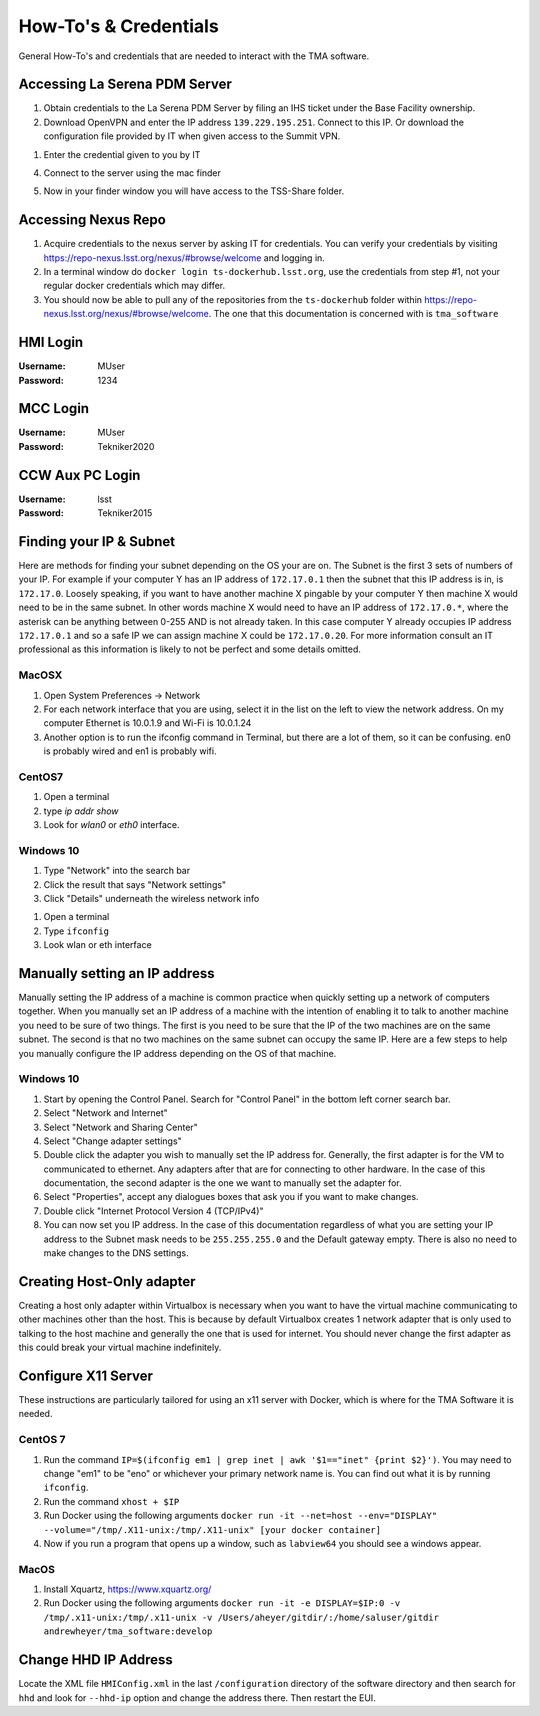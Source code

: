 ######################
How-To's & Credentials
######################

General How-To's and credentials that are needed to interact with the TMA software.


.. _pdm_server:

Accessing La Serena PDM Server
==============================
	
1. Obtain credentials to the La Serena PDM Server by filing an IHS ticket under the Base Facility ownership.

2. Download OpenVPN and enter the IP address ``139.229.195.251``.
   Connect to this IP.
   Or download the configuration file provided by IT when given access to the Summit VPN.

.. image:: ../../_static/images/openvpn1.png

1. Enter the credential given to you by IT

.. image:: ../../_static/images/openvpn2.png

4. Connect to the server using the mac finder

.. image:: ../../_static/images/openvpn3.png

5. Now in your finder window you will have access to the TSS-Share folder.


.. _nexus_repo:

Accessing Nexus Repo
====================

1. Acquire credentials to the nexus server by asking IT for credentials. You can verify your credentials by visiting https://repo-nexus.lsst.org/nexus/#browse/welcome and logging in.

2. In a terminal window do ``docker login ts-dockerhub.lsst.org``, use the credentials from step #1, not your regular docker credentials which may differ.

3. You should now be able to pull any of the repositories from the ``ts-dockerhub`` folder within https://repo-nexus.lsst.org/nexus/#browse/welcome. The one that this documentation is concerned with is ``tma_software``

.. image:: ../../_static/images/nexus3server.png


.. _hmi-login:

HMI Login
=========
:Username: MUser
:Password: 1234


.. _mcc-login:

MCC Login
=========
:Username: MUser
:Password: Tekniker2020


.. _ccw-aux-pc-login:

CCW Aux PC Login
================
:Username: lsst
:Password: Tekniker2015


.. _finding-your-ip-subnet:

Finding your IP & Subnet
========================
Here are methods for finding your subnet depending on the OS your are on. The Subnet is the first 3 sets of numbers of your IP. For example if your computer Y has an IP address of ``172.17.0.1`` then the subnet that this IP address is in, is ``172.17.0``. Loosely speaking, if you want to have another machine X pingable by your computer Y then machine X would need to be in the same subnet. In other words machine X would need to have an IP address of ``172.17.0.*``, where the asterisk can be anything between 0-255 AND is not already taken. In this case computer Y already occupies IP address ``172.17.0.1`` and so a safe IP we can assign machine X could be ``172.17.0.20``. For more information consult an IT professional as this information is likely to not be perfect and some details omitted.

MacOSX
------

1. Open System Preferences -> Network
2. For each network interface that you are using, select it in the list on the left to view the network address. On my computer Ethernet is 10.0.1.9 and Wi-Fi is 10.0.1.24
3. Another option is to run the ifconfig command in Terminal, but there are a lot of them, so it can be confusing. en0 is probably wired and en1 is probably wifi.

CentOS7
-------
1. Open a terminal
2. type `ip addr show`
3. Look for `wlan0` or `eth0` interface.

Windows 10
----------
1. Type "Network" into the search bar
2. Click the result that says "Network settings"
3. Click "Details" underneath the wireless network info

1. Open a terminal
2. Type ``ifconfig``
3. Look wlan or eth interface

.. _manually-setting-ip:

Manually setting an IP address
==============================

Manually setting the IP address of a machine is common practice when quickly setting up a network of computers together. When you manually set an IP address of a machine with the intention of enabling it to talk to another machine you need to be sure of two things. The first is you need to be sure that the IP of the two machines are on the same subnet. The second is that no two machines on the same subnet can occupy the same IP. Here are a few steps to help you manually configure the IP address depending on the OS of that machine.


.. _manually-setting-ip-w10:

Windows 10
----------

1) Start by opening the Control Panel. Search for "Control Panel" in the bottom left corner search bar.
2) Select "Network and Internet"
3) Select "Network and Sharing Center"
4) Select "Change adapter settings"
5) Double click the adapter you wish to manually set the IP address for. Generally, the first adapter is for the VM to communicated to ethernet.
   Any adapters after that are for connecting to other hardware.
   In the case of this documentation, the second adapter is the one we want to manually set the adapter for. 
6) Select "Properties", accept any dialogues boxes that ask you if you want to make changes. 
7) Double click "Internet Protocol Version 4 (TCP/IPv4)"
8) You can now set you IP address.
   In the case of this documentation regardless of what you are setting your IP address to the Subnet mask needs to be ``255.255.255.0`` and the Default gateway empty.
   There is also no need to make changes to the DNS settings.


Creating Host-Only adapter
==========================

Creating a host only adapter within Virtualbox is necessary when you want to have the virtual machine communicating to other machines other than the host.
This is because by default Virtualbox creates 1 network adapter that is only used to talking to the host machine and generally the one that is used for internet.
You should never change the first adapter as this could break your virtual machine indefinitely. 


.. _configure_x11:

Configure X11 Server
====================
These instructions are particularly tailored for using an x11 server with Docker, which is where for the TMA Software it is needed.

CentOS 7
--------

1) Run the command ``IP=$(ifconfig em1 | grep inet | awk '$1=="inet" {print $2}')``.
   You may need to change "em1" to be "eno" or whichever your primary network name is.
   You can find out what it is by running ``ifconfig``. 
2) Run the command ``xhost + $IP``
3) Run Docker using the following arguments ``docker run -it --net=host --env="DISPLAY" --volume="/tmp/.X11-unix:/tmp/.X11-unix" [your docker container]``
4) Now if you run a program that opens up a window, such as ``labview64`` you should see a windows appear.

MacOS
-----

1) Install Xquartz, https://www.xquartz.org/
2) Run Docker using the following arguments ``docker run -it -e DISPLAY=$IP:0 -v /tmp/.x11-unix:/tmp/.x11-unix -v /Users/aheyer/gitdir/:/home/saluser/gitdir andrewheyer/tma_software:develop``

Change HHD IP Address
=====================
Locate the XML file ``HMIConfig.xml`` in the last ``/configuration`` directory of the software directory and then search for ``hhd`` and look for ``--hhd-ip`` option and change the address there.
Then restart the EUI.


